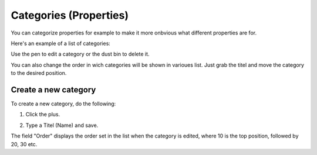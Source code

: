 Categories (Properties)
=======================

You can categorize properties for example to make it more onbvious what different properties are for.

Here's an example of a list of categories:

.. image:: properties-categories-list.png

Use the pen to edit a category or the dust bin to delete it.

You can also change the order in wich categories will be shown in varioues list. Just grab the titel and move the category to the desired position.

Create a new category
***********************
To create a new category, do the following:

1. Click the plus.

.. image:: properties-categories-clickplus.png

2. Type a Titel (Name) and save.

.. image:: properties-categories-settings.png

The field "Order" displays the order set in the list when the category is edited, where 10 is the top position, followed by 20, 30 etc.







